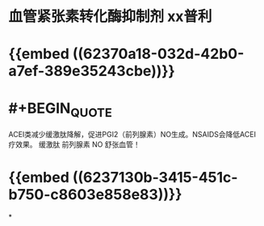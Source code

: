 :PROPERTIES:
:ID:	99677C62-C19E-42F0-ACC1-6B3AA84DFCCF
:END:

* 血管紧张素转化酶抑制剂 xx普利
* {{embed ((62370a18-032d-42b0-a7ef-389e35243cbe))}}
* #+BEGIN_QUOTE
ACEI类减少缓激肽降解，促进PGI2（前列腺素）NO生成。NSAIDS会降低ACEI疗效果。
缓激肽 前列腺素 NO 舒张血管！
#+END_QUOTE
* {{embed ((6237130b-3415-451c-b750-c8603e858e83))}}
*